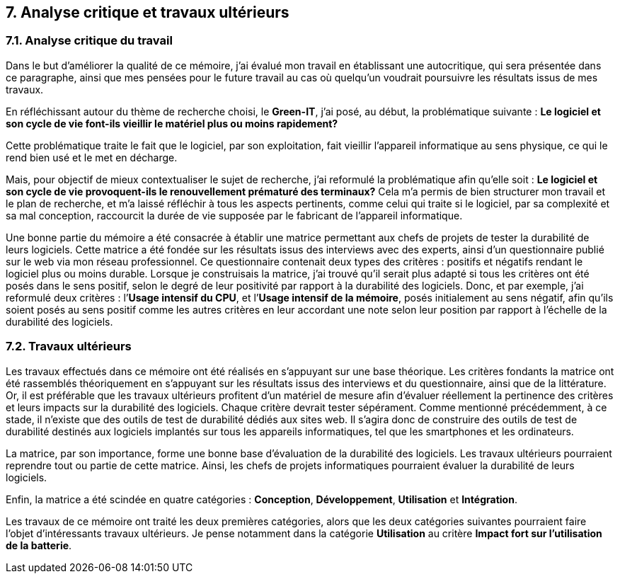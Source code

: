 <<<

== 7. Analyse critique et travaux ultérieurs

=== 7.1. Analyse critique du travail

Dans le but d'améliorer la qualité de ce mémoire, j'ai évalué mon travail en établissant une autocritique, qui sera présentée dans ce paragraphe, ainsi que mes pensées pour le future travail au cas où quelqu'un voudrait poursuivre les résultats issus de mes travaux.

En réfléchissant autour du thème de recherche choisi, le *Green-IT*, j'ai posé, au début, la problématique suivante : *Le logiciel et son cycle de vie font-ils vieillir le matériel plus ou moins rapidement?*

Cette problématique traite le fait que le logiciel, par son exploitation, fait vieillir l’appareil informatique au sens physique, ce qui le rend bien usé et le met en décharge. 

Mais, pour objectif de mieux contextualiser le sujet de recherche, j'ai reformulé la problématique afin qu'elle soit : *Le logiciel et son cycle de vie provoquent-ils le renouvellement prématuré des terminaux?* Cela m’a permis de bien structurer mon travail et le plan de recherche, et m’a laissé réfléchir à tous les aspects pertinents, comme celui qui traite si le logiciel, par sa complexité et sa mal conception, raccourcit la durée de vie supposée par le fabricant de l’appareil informatique. 

Une bonne partie du mémoire a été consacrée à établir une matrice permettant aux chefs de projets de tester la durabilité de leurs logiciels. Cette matrice a été fondée sur les résultats issus des interviews avec des experts, ainsi d’un questionnaire publié sur le web via mon réseau professionnel. Ce questionnaire contenait deux types des critères : positifs et négatifs rendant le logiciel plus ou moins durable. Lorsque je construisais la matrice, j’ai trouvé qu’il serait plus adapté si tous les critères ont été posés dans le sens positif, selon le degré de leur positivité par rapport à la durabilité des logiciels. Donc, et par exemple, j’ai reformulé deux critères : l’*Usage intensif du CPU*, et l’*Usage intensif de la mémoire*, posés initialement au sens négatif, afin qu’ils soient posés au sens positif comme les autres critères en leur accordant une note selon leur position par rapport à l’échelle de la durabilité des logiciels.

=== 7.2. Travaux ultérieurs

Les travaux effectués dans ce mémoire ont été réalisés en s’appuyant sur une base théorique. Les critères fondants la matrice ont été rassemblés théoriquement en s’appuyant sur les résultats issus des interviews et du questionnaire, ainsi que de la littérature. Or, il est préférable que les travaux ultérieurs profitent d’un matériel de mesure afin d’évaluer réellement la pertinence des critères et leurs impacts sur la durabilité des logiciels. Chaque critère devrait tester sépérament. Comme mentionné précédemment, à ce stade, il n’existe que des outils de test de durabilité dédiés aux sites web. Il s'agira donc de construire des outils de test de durabilité destinés aux logiciels implantés sur tous les appareils informatiques, tel que les smartphones et les ordinateurs. 

La matrice, par son importance, forme une bonne base d’évaluation de la durabilité des logiciels. Les travaux ultérieurs pourraient reprendre tout ou partie de cette matrice. Ainsi, les chefs de projets informatiques pourraient évaluer la durabilité de leurs logiciels. 

Enfin, la matrice a été scindée en quatre catégories : *Conception*, *Développement*, *Utilisation* et *Intégration*.

Les travaux de ce mémoire ont traité les deux premières catégories, alors que les deux catégories suivantes pourraient faire l'objet d'intéressants travaux ultérieurs. Je pense notamment dans la catégorie *Utilisation* au critère *Impact fort sur l’utilisation de la batterie*.
